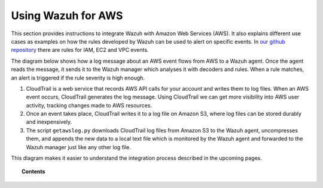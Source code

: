 .. _amazon:

Using Wazuh for AWS
==========================================

This section provides instructions to integrate Wazuh with Amazon Web Services (AWS). It also explains different use cases as examples on how the rules developed by Wazuh can be used to alert on specific events. In `our github repository <http://github.com/wazuh/wazuh-ruleset/>`_ there are rules for IAM, EC2 and VPC events.

The diagram below shows how a log message about an AWS event flows from AWS to a Wazuh agent. Once the agent reads the message, it sends it to the Wazuh manager which analyses it with decoders and rules. When a rule matches, an alert is triggered if the rule severity is high enough.

.. thumbnail:: ../images/aws/aws-diagram.png
    :align: center
    :width: 100%

1. CloudTrail is a web service that records AWS API calls for your account and writes them to log files.  When an AWS event occurs, CloudTrail generates the log message. Using CloudTrail we can get more visibility into AWS user activity, tracking changes made to AWS resources.
2. Once an event takes place, CloudTrail writes it to a log file on Amazon S3, where log files can be stored durably and inexpensively.
3. The script ``getawslog.py`` downloads CloudTrail log files from Amazon S3 to the Wazuh agent, uncompresses them, and appends the new data to a local text file which is monitored by the Wazuh agent and forwarded to the Wazuh manager just like any other log file.

This diagram makes it easier to understand the integration process described in the upcoming pages.

.. topic:: Contents

    .. toctree::
       :maxdepth: 2

       integration
       use-cases/index
